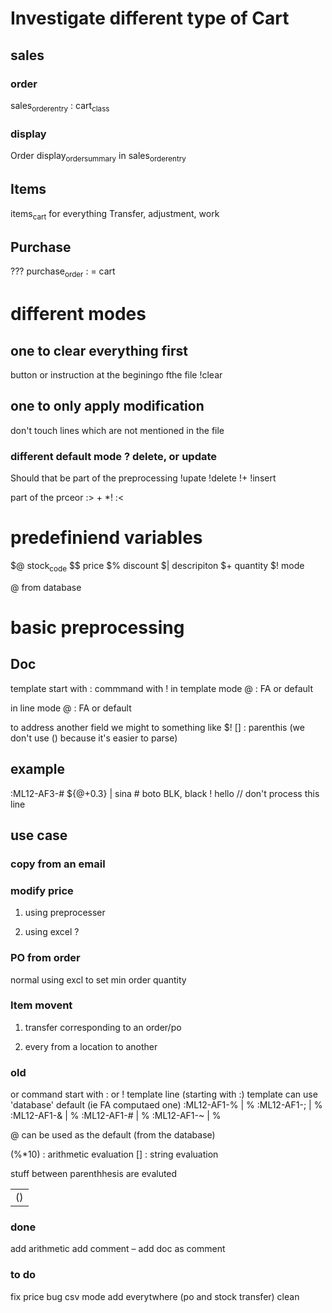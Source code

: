 * Investigate different type of Cart
** sales
*** order
    sales_order_entry : cart_class
*** display
Order display_order_summary in sales_order_entry
** Items
   items_cart for everything
   Transfer, adjustment, work
** Purchase
   ???
   purchase_order : = cart
* different modes
** one to clear everything first
 button or instruction at the beginingo fthe file !clear
** one to only apply modification
don't touch lines which are not mentioned in the file

*** different default mode ? delete, or update
Should that be part of the preprocessing
!upate
!delete
!+
!insert

part of the prceor
:> + *!
:<
* predefiniend variables

$@ stock_code
$$ price
$% discount
$| descripiton
$+ quantity
$! mode

 # from line
@ from database
* basic  preprocessing
** Doc
   template start with :
   commmand with !
   in template mode
   @ : FA or default 
   # : from the next line
   in line mode
   @ : FA or default 
   # : from the template
   # and @ are from the same field
   to address another field we might to something like $!
   [] : parenthis (we don't use () because it's easier to parse)

** example
   :ML12-AF3-# ${@+0.3} | sina # boto
   BLK, black
   ! hello // don't process this line
** use case
*** copy from an email
*** modify price
**** using preprocesser
**** using excel ?
*** PO from order
normal
using excl to set min order quantity
*** Item movent
**** transfer corresponding to an order/po
**** every from a location to another
*** old
   or command start with : or !
   template line (starting with :)
   template can use 'database' default (ie FA computaed one)
   :ML12-AF1-% | % 
   :ML12-AF1-; | % 
   :ML12-AF1-& | % 
   :ML12-AF1-# | % 
   :ML12-AF1-~ | % 
   # can be used everywhere as the current one
   @ can be used as the default (from the database)
   
   (%*10) : arithmetic evaluation
   [] : string evaluation
   
   stuff between parenthhesis are evaluted

   | ()
*** done
add arithmetic
    add comment --
    add doc as comment
*** to do
    fix price bug
csv mode 
add everytwhere (po and stock transfer)
clean


